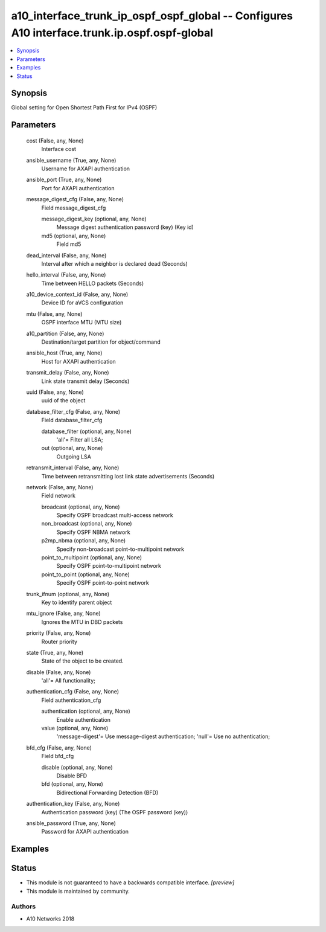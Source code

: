 .. _a10_interface_trunk_ip_ospf_ospf_global_module:


a10_interface_trunk_ip_ospf_ospf_global -- Configures A10 interface.trunk.ip.ospf.ospf-global
=============================================================================================

.. contents::
   :local:
   :depth: 1


Synopsis
--------

Global setting for Open Shortest Path First for IPv4 (OSPF)






Parameters
----------

  cost (False, any, None)
    Interface cost


  ansible_username (True, any, None)
    Username for AXAPI authentication


  ansible_port (True, any, None)
    Port for AXAPI authentication


  message_digest_cfg (False, any, None)
    Field message_digest_cfg


    message_digest_key (optional, any, None)
      Message digest authentication password (key) (Key id)


    md5 (optional, any, None)
      Field md5



  dead_interval (False, any, None)
    Interval after which a neighbor is declared dead (Seconds)


  hello_interval (False, any, None)
    Time between HELLO packets (Seconds)


  a10_device_context_id (False, any, None)
    Device ID for aVCS configuration


  mtu (False, any, None)
    OSPF interface MTU (MTU size)


  a10_partition (False, any, None)
    Destination/target partition for object/command


  ansible_host (True, any, None)
    Host for AXAPI authentication


  transmit_delay (False, any, None)
    Link state transmit delay (Seconds)


  uuid (False, any, None)
    uuid of the object


  database_filter_cfg (False, any, None)
    Field database_filter_cfg


    database_filter (optional, any, None)
      'all'= Filter all LSA;


    out (optional, any, None)
      Outgoing LSA



  retransmit_interval (False, any, None)
    Time between retransmitting lost link state advertisements (Seconds)


  network (False, any, None)
    Field network


    broadcast (optional, any, None)
      Specify OSPF broadcast multi-access network


    non_broadcast (optional, any, None)
      Specify OSPF NBMA network


    p2mp_nbma (optional, any, None)
      Specify non-broadcast point-to-multipoint network


    point_to_multipoint (optional, any, None)
      Specify OSPF point-to-multipoint network


    point_to_point (optional, any, None)
      Specify OSPF point-to-point network



  trunk_ifnum (optional, any, None)
    Key to identify parent object


  mtu_ignore (False, any, None)
    Ignores the MTU in DBD packets


  priority (False, any, None)
    Router priority


  state (True, any, None)
    State of the object to be created.


  disable (False, any, None)
    'all'= All functionality;


  authentication_cfg (False, any, None)
    Field authentication_cfg


    authentication (optional, any, None)
      Enable authentication


    value (optional, any, None)
      'message-digest'= Use message-digest authentication; 'null'= Use no authentication;



  bfd_cfg (False, any, None)
    Field bfd_cfg


    disable (optional, any, None)
      Disable BFD


    bfd (optional, any, None)
      Bidirectional Forwarding Detection (BFD)



  authentication_key (False, any, None)
    Authentication password (key) (The OSPF password (key))


  ansible_password (True, any, None)
    Password for AXAPI authentication









Examples
--------

.. code-block:: yaml+jinja

    





Status
------




- This module is not guaranteed to have a backwards compatible interface. *[preview]*


- This module is maintained by community.



Authors
~~~~~~~

- A10 Networks 2018

